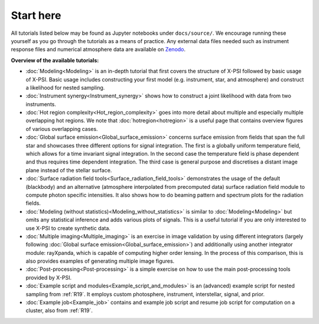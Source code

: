 .. _landing_page_tutorials:

==========
Start here
==========

All tutorials listed below may be found as Jupyter notebooks under ``docs/source/``. We encourage running these yourself as you go through the tutorials as a means of practice. Any external data files needed such as instrument response files and numerical atmosphere data are available on `Zenodo <https://doi.org/10.5281/zenodo.7094145>`_.

**Overview of the available tutorials:**

* :doc:`Modeling<Modeling>` is an in-depth tutorial that first covers the structure of X-PSI followed by basic usage of X-PSI. Basic usage includes constructing your first model (e.g. instrument, star, and atmosphere) and construct a likelihood for nested sampling.

* :doc:`Instrument synergy<Instrument_synergy>` shows how to construct a joint likelihood with data from two instruments.

* :doc:`Hot region complexity<Hot_region_complexity>` goes into more detail about multiple and especially multiple overlapping hot regions. We note that :doc:`hotregion<hotregion>` is a useful page that contains overview figures of various overlapping cases.

* :doc:`Global surface emission<Global_surface_emission>` concerns surface emission from fields that span the full star and showcases three different options for signal integration. The first is a globally uniform temperature field, which allows for a time invariant signal integration. In the second case the temperature field is phase dependent and thus requires time dependent integration. The third case is general purpose and discretises a distant image plane instead of the stellar surface.

* :doc:`Surface radiation field tools<Surface_radiation_field_tools>` demonstrates the usage of the default (blackbody) and an alternative (atmosphere interpolated from precomputed data) surface radiation field module to compute photon specific intensities. It also shows how to do beaming pattern and spectrum plots for the radiation fields.

* :doc:`Modeling (without statistics)<Modeling_without_statistics>` is similar to :doc:`Modeling<Modeling>` but omits any statistical inference and adds various plots of signals. This is a useful tutorial if you are only interested to use X-PSI to create synthetic data.

* :doc:`Multiple imaging<Multiple_imaging>` is an exercise in image validation by using different integrators (largely following :doc:`Global surface emission<Global_surface_emission>`) and additionally using another integrator module: rayXpanda, which is capable of computing higher order lensing. In the process of this comparison, this is also provides examples of generating multiple image figures.

* :doc:`Post-processing<Post-processing>` is a simple exercise on how to use the main post-processing tools provided by X-PSI.

* :doc:`Example script and modules<Example_script_and_modules>` is an (advanced) example script for nested sampling from :ref:`R19`. It employs custom photosphere, instrument, interstellar, signal, and prior.

* :doc:`Example job<Example_job>` contains and example job script and resume job script for computation on a cluster, also from :ref:`R19`.


